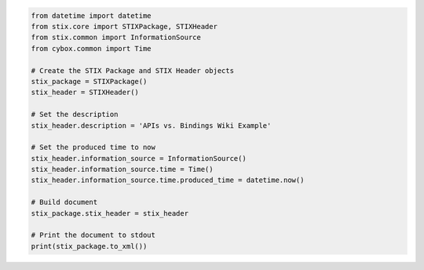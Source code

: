 .. code-block:: python

	from datetime import datetime
	from stix.core import STIXPackage, STIXHeader
	from stix.common import InformationSource
	from cybox.common import Time

	# Create the STIX Package and STIX Header objects
	stix_package = STIXPackage()
	stix_header = STIXHeader()

	# Set the description
	stix_header.description = 'APIs vs. Bindings Wiki Example'

	# Set the produced time to now
	stix_header.information_source = InformationSource()
	stix_header.information_source.time = Time()
	stix_header.information_source.time.produced_time = datetime.now()

	# Build document
	stix_package.stix_header = stix_header

	# Print the document to stdout
	print(stix_package.to_xml())